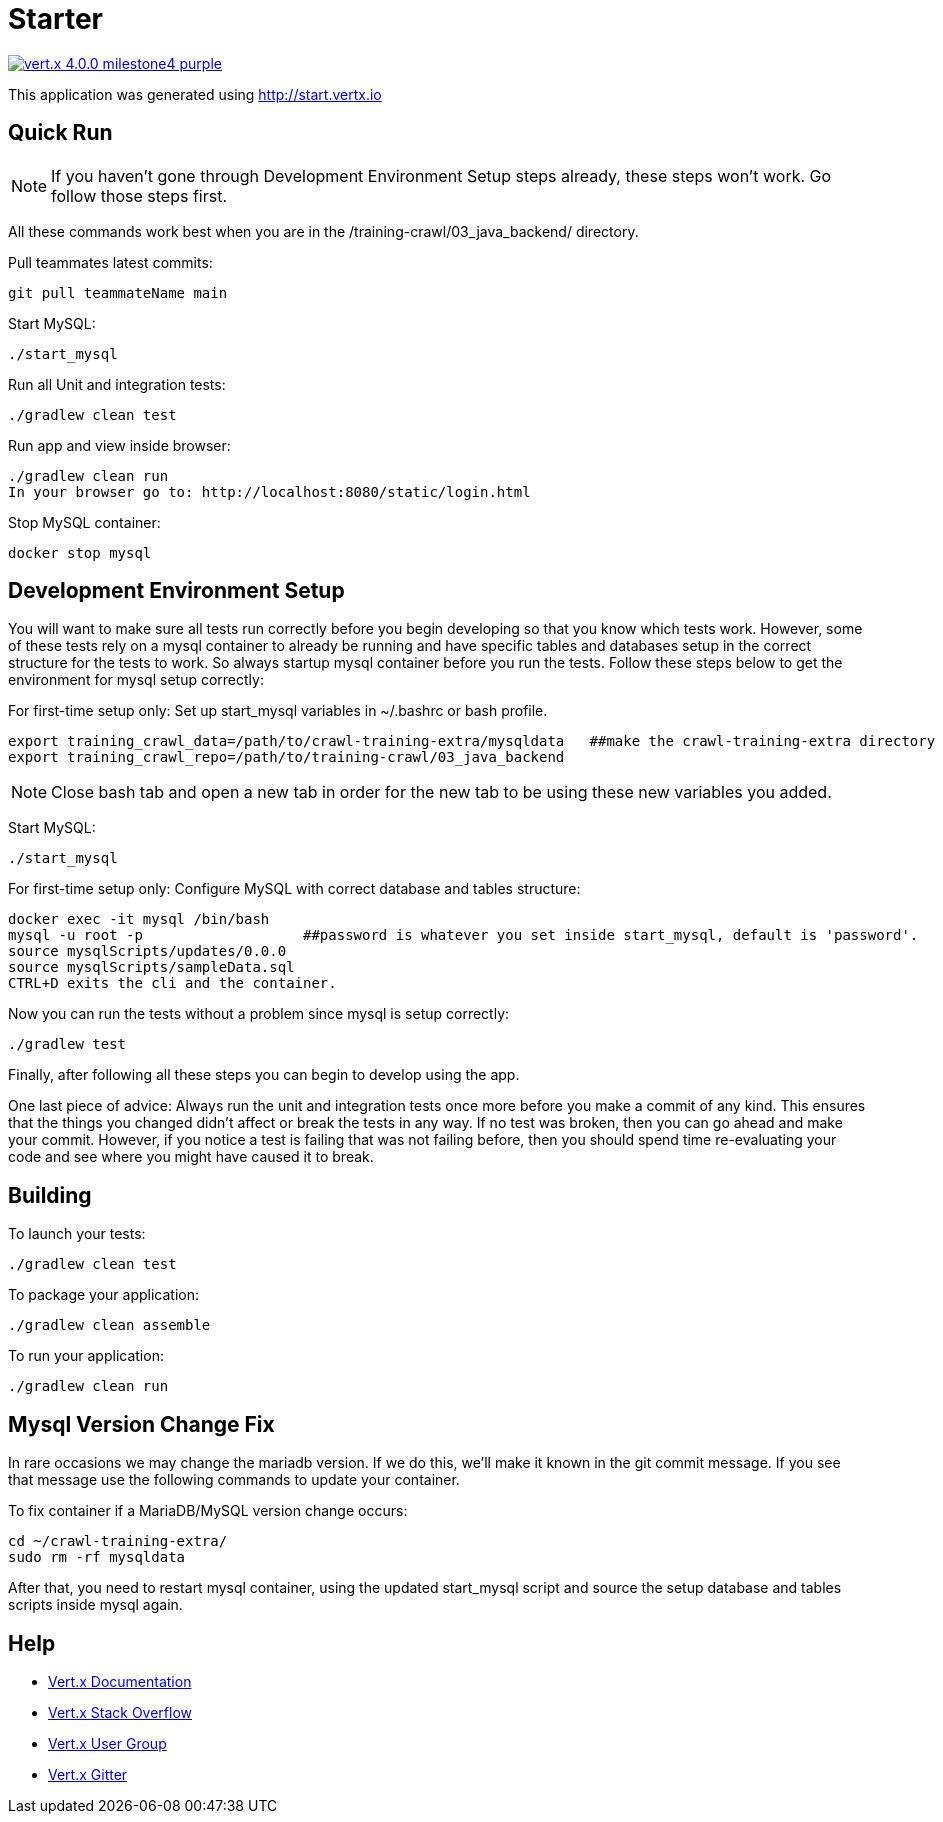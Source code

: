 = Starter

image:https://img.shields.io/badge/vert.x-4.0.0-milestone4-purple.svg[link="https://vertx.io"]

This application was generated using http://start.vertx.io


== Quick Run
NOTE: If you haven't gone through Development Environment Setup steps already, these steps won't work. Go follow those steps first.

All these commands work best when you are in the /training-crawl/03_java_backend/ directory.

Pull teammates latest commits:
```
git pull teammateName main
```

Start MySQL:
```
./start_mysql
```

Run all Unit and integration tests:
```
./gradlew clean test
```

Run app and view inside browser:
```
./gradlew clean run
In your browser go to: http://localhost:8080/static/login.html
```

Stop MySQL container:
```
docker stop mysql
```

== Development Environment Setup

You will want to make sure all tests run correctly before you begin developing so that you know which tests work. However,
some of these tests rely on a mysql container to already be running and have specific tables
and databases setup in the correct structure for the tests to work. So always startup mysql container before you run the tests.
Follow these steps below to get the environment for mysql setup correctly:

For first-time setup only: Set up start_mysql variables in ~/.bashrc or bash profile.
```
export training_crawl_data=/path/to/crawl-training-extra/mysqldata   ##make the crawl-training-extra directory anywhere you want. Don't make the mysqldata folder, it creates itself.
export training_crawl_repo=/path/to/training-crawl/03_java_backend
```
NOTE: Close bash tab and open a new tab in order for the new tab to be using these new variables you added.

Start MySQL:
```
./start_mysql
```

For first-time setup only: Configure MySQL with correct database and tables structure:
```
docker exec -it mysql /bin/bash
mysql -u root -p                   ##password is whatever you set inside start_mysql, default is 'password'.
source mysqlScripts/updates/0.0.0
source mysqlScripts/sampleData.sql
CTRL+D exits the cli and the container.
```

Now you can run the tests without a problem since mysql is setup correctly:
```
./gradlew test
```

Finally, after following all these steps you can begin to develop using the app.

One last piece of advice:
Always run the unit and integration tests once more before you make a commit of any kind. This ensures
that the things you changed didn't affect or break the tests in any way. If no test was broken, then you can
go ahead and make your commit. However, if you notice a test is failing that was not failing before, then you
should spend time re-evaluating your code and see where you might have caused it to break.

== Building

To launch your tests:
```
./gradlew clean test
```

To package your application:
```
./gradlew clean assemble
```

To run your application:
```
./gradlew clean run
```


== Mysql Version Change Fix
In rare occasions we may change the mariadb version. If we do this, we'll make it known in the git commit message.
If you see that message use the following commands to update your container.

To fix container if a MariaDB/MySQL version change occurs:
```
cd ~/crawl-training-extra/
sudo rm -rf mysqldata
```
After that, you need to restart mysql container, using the updated start_mysql script and source the
setup database and tables scripts inside mysql again.



== Help

* https://vertx.io/docs/[Vert.x Documentation]
* https://stackoverflow.com/questions/tagged/vert.x?sort=newest&pageSize=15[Vert.x Stack Overflow]
* https://groups.google.com/forum/?fromgroups#!forum/vertx[Vert.x User Group]
* https://gitter.im/eclipse-vertx/vertx-users[Vert.x Gitter]


